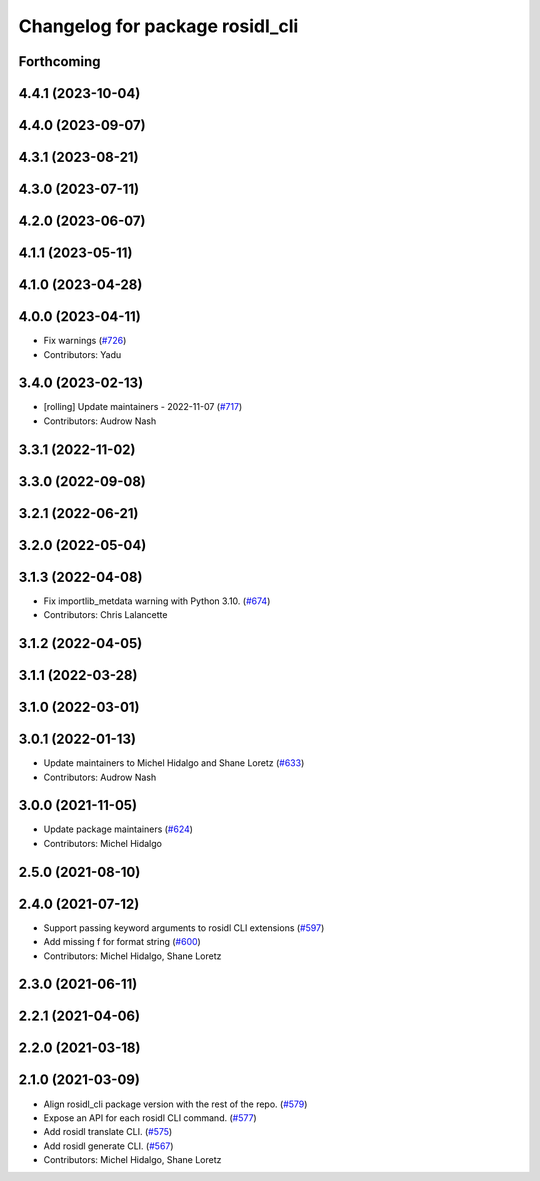 ^^^^^^^^^^^^^^^^^^^^^^^^^^^^^^^^
Changelog for package rosidl_cli
^^^^^^^^^^^^^^^^^^^^^^^^^^^^^^^^

Forthcoming
-----------

4.4.1 (2023-10-04)
------------------

4.4.0 (2023-09-07)
------------------

4.3.1 (2023-08-21)
------------------

4.3.0 (2023-07-11)
------------------

4.2.0 (2023-06-07)
------------------

4.1.1 (2023-05-11)
------------------

4.1.0 (2023-04-28)
------------------

4.0.0 (2023-04-11)
------------------
* Fix warnings (`#726 <https://github.com/ros2/rosidl/issues/726>`_)
* Contributors: Yadu

3.4.0 (2023-02-13)
------------------
* [rolling] Update maintainers - 2022-11-07 (`#717 <https://github.com/ros2/rosidl/issues/717>`_)
* Contributors: Audrow Nash

3.3.1 (2022-11-02)
------------------

3.3.0 (2022-09-08)
------------------

3.2.1 (2022-06-21)
------------------

3.2.0 (2022-05-04)
------------------

3.1.3 (2022-04-08)
------------------
* Fix importlib_metdata warning with Python 3.10. (`#674 <https://github.com/ros2/rosidl/issues/674>`_)
* Contributors: Chris Lalancette

3.1.2 (2022-04-05)
------------------

3.1.1 (2022-03-28)
------------------

3.1.0 (2022-03-01)
------------------

3.0.1 (2022-01-13)
------------------
* Update maintainers to Michel Hidalgo and Shane Loretz (`#633 <https://github.com/ros2/rosidl/issues/633>`_)
* Contributors: Audrow Nash

3.0.0 (2021-11-05)
------------------
* Update package maintainers (`#624 <https://github.com/ros2/rosidl/issues/624>`_)
* Contributors: Michel Hidalgo

2.5.0 (2021-08-10)
------------------

2.4.0 (2021-07-12)
------------------
* Support passing keyword arguments to rosidl CLI extensions (`#597 <https://github.com/ros2/rosidl/issues/597>`_)
* Add missing f for format string (`#600 <https://github.com/ros2/rosidl/issues/600>`_)
* Contributors: Michel Hidalgo, Shane Loretz

2.3.0 (2021-06-11)
------------------

2.2.1 (2021-04-06)
------------------

2.2.0 (2021-03-18)
------------------

2.1.0 (2021-03-09)
------------------
* Align rosidl_cli package version with the rest of the repo. (`#579 <https://github.com/ros2/rosidl/issues/579>`_)
* Expose an API for each rosidl CLI command.  (`#577 <https://github.com/ros2/rosidl/issues/577>`_)
* Add rosidl translate CLI. (`#575 <https://github.com/ros2/rosidl/issues/575>`_)
* Add rosidl generate CLI. (`#567 <https://github.com/ros2/rosidl/issues/567>`_)
* Contributors: Michel Hidalgo, Shane Loretz
